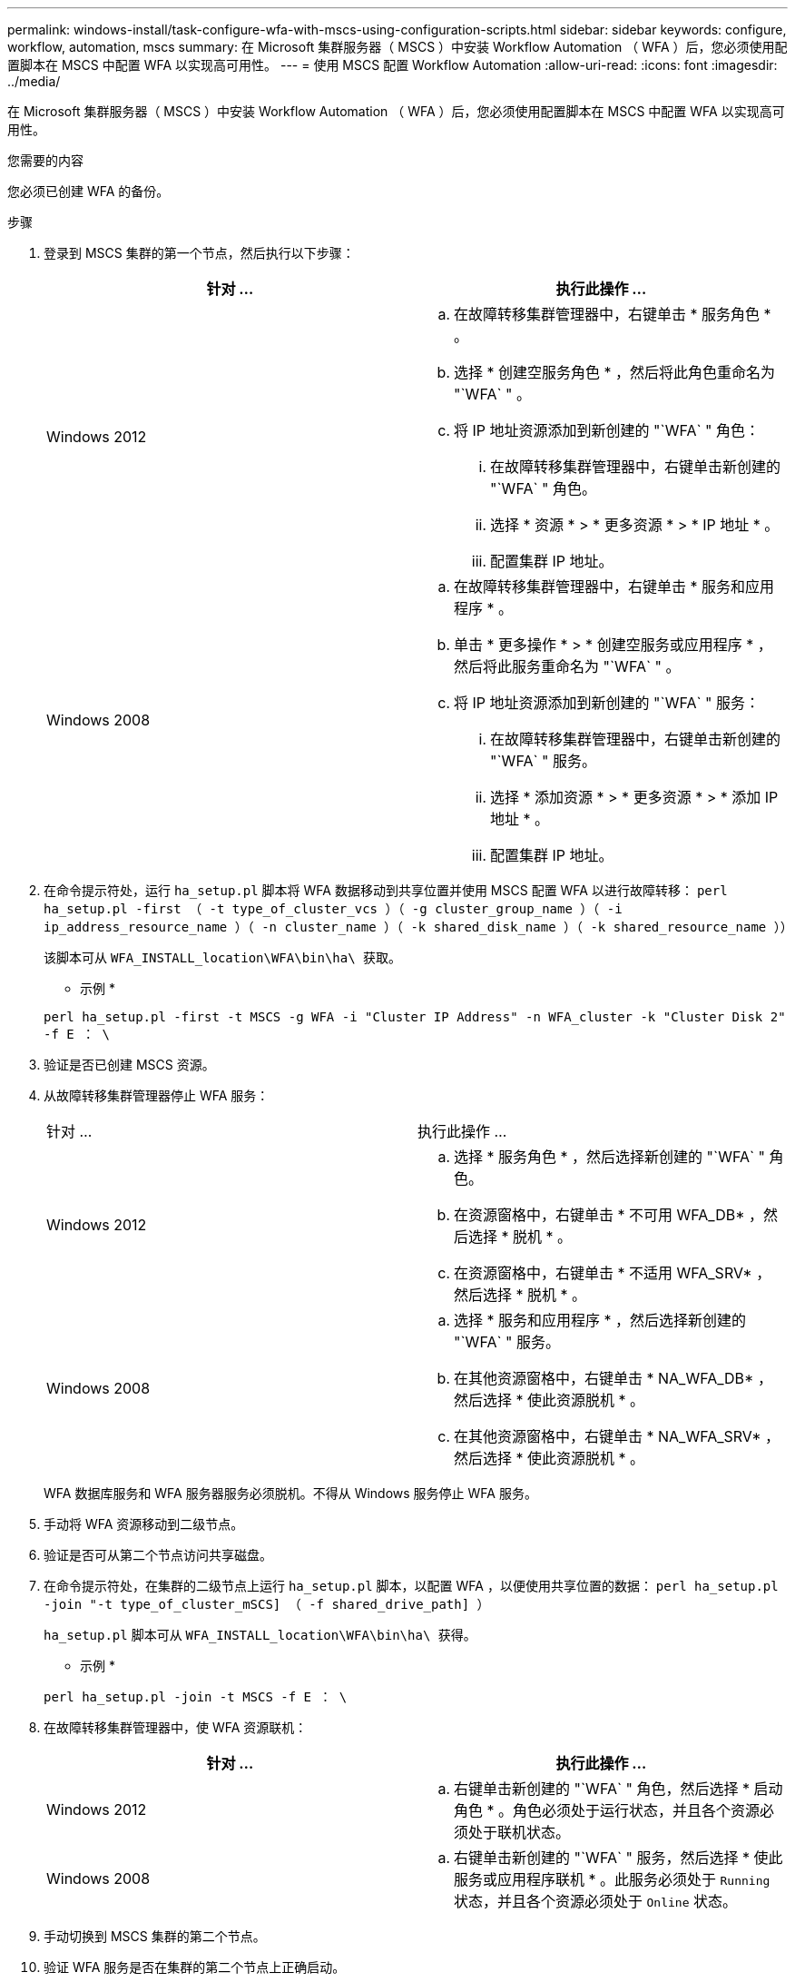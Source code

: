 ---
permalink: windows-install/task-configure-wfa-with-mscs-using-configuration-scripts.html 
sidebar: sidebar 
keywords: configure, workflow, automation, mscs 
summary: 在 Microsoft 集群服务器（ MSCS ）中安装 Workflow Automation （ WFA ）后，您必须使用配置脚本在 MSCS 中配置 WFA 以实现高可用性。 
---
= 使用 MSCS 配置 Workflow Automation
:allow-uri-read: 
:icons: font
:imagesdir: ../media/


[role="lead"]
在 Microsoft 集群服务器（ MSCS ）中安装 Workflow Automation （ WFA ）后，您必须使用配置脚本在 MSCS 中配置 WFA 以实现高可用性。

.您需要的内容
您必须已创建 WFA 的备份。

.步骤
. 登录到 MSCS 集群的第一个节点，然后执行以下步骤：
+
[cols="2*"]
|===
| 针对 ... | 执行此操作 ... 


 a| 
Windows 2012
 a| 
.. 在故障转移集群管理器中，右键单击 * 服务角色 * 。
.. 选择 * 创建空服务角色 * ，然后将此角色重命名为 "`WFA` " 。
.. 将 IP 地址资源添加到新创建的 "`WFA` " 角色：
+
... 在故障转移集群管理器中，右键单击新创建的 "`WFA` " 角色。
... 选择 * 资源 * > * 更多资源 * > * IP 地址 * 。
... 配置集群 IP 地址。






 a| 
Windows 2008
 a| 
.. 在故障转移集群管理器中，右键单击 * 服务和应用程序 * 。
.. 单击 * 更多操作 * > * 创建空服务或应用程序 * ，然后将此服务重命名为 "`WFA` " 。
.. 将 IP 地址资源添加到新创建的 "`WFA` " 服务：
+
... 在故障转移集群管理器中，右键单击新创建的 "`WFA` " 服务。
... 选择 * 添加资源 * > * 更多资源 * > * 添加 IP 地址 * 。
... 配置集群 IP 地址。




|===
. 在命令提示符处，运行 `ha_setup.pl` 脚本将 WFA 数据移动到共享位置并使用 MSCS 配置 WFA 以进行故障转移： `perl ha_setup.pl -first （ -t type_of_cluster_vcs ）（ -g cluster_group_name ）（ -i ip_address_resource_name ）（ -n cluster_name ）（ -k shared_disk_name ）（ -k shared_resource_name ））`
+
该脚本可从 `WFA_INSTALL_location\WFA\bin\ha\ 获取。`

+
* 示例 *

+
`perl ha_setup.pl -first -t MSCS -g WFA -i "Cluster IP Address" -n WFA_cluster -k "Cluster Disk 2" -f E ： \`

. 验证是否已创建 MSCS 资源。
. 从故障转移集群管理器停止 WFA 服务：
+
|===


| 针对 ... | 执行此操作 ... 


 a| 
Windows 2012
 a| 
.. 选择 * 服务角色 * ，然后选择新创建的 "`WFA` " 角色。
.. 在资源窗格中，右键单击 * 不可用 WFA_DB* ，然后选择 * 脱机 * 。
.. 在资源窗格中，右键单击 * 不适用 WFA_SRV* ，然后选择 * 脱机 * 。




 a| 
Windows 2008
 a| 
.. 选择 * 服务和应用程序 * ，然后选择新创建的 "`WFA` " 服务。
.. 在其他资源窗格中，右键单击 * NA_WFA_DB* ，然后选择 * 使此资源脱机 * 。
.. 在其他资源窗格中，右键单击 * NA_WFA_SRV* ，然后选择 * 使此资源脱机 * 。


|===
+
WFA 数据库服务和 WFA 服务器服务必须脱机。不得从 Windows 服务停止 WFA 服务。

. 手动将 WFA 资源移动到二级节点。
. 验证是否可从第二个节点访问共享磁盘。
. 在命令提示符处，在集群的二级节点上运行 `ha_setup.pl` 脚本，以配置 WFA ，以便使用共享位置的数据： `perl ha_setup.pl -join "-t type_of_cluster_mSCS] （ -f shared_drive_path] ）`
+
`ha_setup.pl` 脚本可从 `WFA_INSTALL_location\WFA\bin\ha\ 获得。`

+
* 示例 *

+
`perl ha_setup.pl -join -t MSCS -f E ： \`

. 在故障转移集群管理器中，使 WFA 资源联机：
+
[cols="2*"]
|===
| 针对 ... | 执行此操作 ... 


 a| 
Windows 2012
 a| 
.. 右键单击新创建的 "`WFA` " 角色，然后选择 * 启动角色 * 。角色必须处于运行状态，并且各个资源必须处于联机状态。




 a| 
Windows 2008
 a| 
.. 右键单击新创建的 "`WFA` " 服务，然后选择 * 使此服务或应用程序联机 * 。此服务必须处于 `Running` 状态，并且各个资源必须处于 `Online` 状态。


|===
. 手动切换到 MSCS 集群的第二个节点。
. 验证 WFA 服务是否在集群的第二个节点上正确启动。

